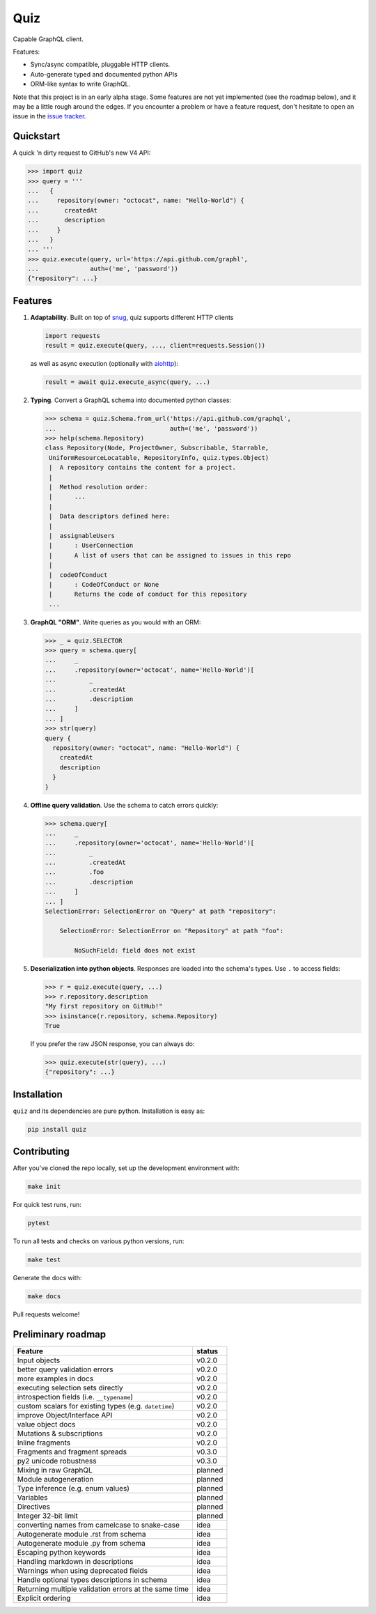 
.. raw:: html

   <p align="center">

   <img src="https://raw.githubusercontent.com/ariebovenberg/quiz/develop/docs/_static/quiz-logo.png" height="150">

   <br/>

   <a href="https://travis-ci.org/ariebovenberg/quiz" class="reference external image-reference">
         <img src="https://img.shields.io/travis/ariebovenberg/quiz.svg?style=flat-square" alt="Build status">
   </a>

   <a href="https://codecov.io/gh/ariebovenberg/quiz" class="reference external image-reference">
         <img src="https://img.shields.io/codecov/c/github/ariebovenberg/quiz.svg?style=flat-square" alt="Test coverage">
   </a>

   <img src="https://img.shields.io/badge/dependabot-enabled-brightgreen.svg?longCache=true&logo=dependabot" alt="Dependabot">

   <a href="http://quiz.readthedocs.io/" class="reference external image-reference">
         <img src="https://img.shields.io/readthedocs/quiz.svg?style=flat-square" alt="Documentation status">
   </a>

   <br/>

   <a href="https://pypi.python.org/pypi/quiz" class="reference external image-reference">
         <img src="https://img.shields.io/badge/status-Alpha-orange.svg?style=flat-square" alt="Development status">
   </a>

   <a href="https://pypi.python.org/pypi/quiz" class="reference external image-reference">
         <img src="https://img.shields.io/pypi/v/quiz.svg?style=flat-square" alt="Latest version">
   </a>

   <a href="https://pypi.python.org/pypi/quiz" class="reference external image-reference">
         <img src="https://img.shields.io/pypi/l/quiz.svg?style=flat-square" alt="License">
   </a>

   <a href="https://pypi.python.org/pypi/quiz" class="reference external image-reference">
         <img src="https://img.shields.io/pypi/pyversions/quiz.svg?style=flat-square" alt="Supported python versions">
   </a>

   </p>


Quiz
====

Capable GraphQL client.

Features:

* Sync/async compatible, pluggable HTTP clients.
* Auto-generate typed and documented python APIs
* ORM-like syntax to write GraphQL.

Note that this project is in an early alpha stage.
Some features are not yet implemented (see the roadmap below),
and it may be a little rough around the edges.
If you encounter a problem or have a feature request,
don't hesitate to open an issue in the `issue tracker <https://github.com/ariebovenberg/quiz/issues>`_.


Quickstart
----------

A quick 'n dirty request to GitHub's new V4 API:

.. code-block:: python3

   >>> import quiz
   >>> query = '''
   ...   {
   ...     repository(owner: "octocat", name: "Hello-World") {
   ...       createdAt
   ...       description
   ...     }
   ...   }
   ... '''
   >>> quiz.execute(query, url='https://api.github.com/graphl',
   ...              auth=('me', 'password'))
   {"repository": ...}


Features
--------

1. **Adaptability**. Built on top of `snug <http://snug.readthedocs.io/>`_,
   quiz supports different HTTP clients

   .. code-block:: python3

      import requests
      result = quiz.execute(query, ..., client=requests.Session())

   as well as async execution
   (optionally with `aiohttp <http:aiohttp.readthedocs.io/>`_):

   .. code-block:: python3

      result = await quiz.execute_async(query, ...)

2. **Typing**.
   Convert a GraphQL schema into documented python classes:

   .. code-block:: python3

      >>> schema = quiz.Schema.from_url('https://api.github.com/graphql',
      ...                               auth=('me', 'password'))
      >>> help(schema.Repository)
      class Repository(Node, ProjectOwner, Subscribable, Starrable,
       UniformResourceLocatable, RepositoryInfo, quiz.types.Object)
       |  A repository contains the content for a project.
       |
       |  Method resolution order:
       |      ...
       |
       |  Data descriptors defined here:
       |
       |  assignableUsers
       |      : UserConnection
       |      A list of users that can be assigned to issues in this repo
       |
       |  codeOfConduct
       |      : CodeOfConduct or None
       |      Returns the code of conduct for this repository
       ...


3. **GraphQL "ORM"**. Write queries as you would with an ORM:

   .. code-block:: python3

      >>> _ = quiz.SELECTOR
      >>> query = schema.query[
      ...     _
      ...     .repository(owner='octocat', name='Hello-World')[
      ...         _
      ...         .createdAt
      ...         .description
      ...     ]
      ... ]
      >>> str(query)
      query {
        repository(owner: "octocat", name: "Hello-World") {
          createdAt
          description
        }
      }

4. **Offline query validation**. Use the schema to catch errors quickly:

   .. code-block:: python3

      >>> schema.query[
      ...     _
      ...     .repository(owner='octocat', name='Hello-World')[
      ...         _
      ...         .createdAt
      ...         .foo
      ...         .description
      ...     ]
      ... ]
      SelectionError: SelectionError on "Query" at path "repository":

          SelectionError: SelectionError on "Repository" at path "foo":

              NoSuchField: field does not exist

5. **Deserialization into python objects**. Responses are loaded into the schema's types.
   Use ``.`` to access fields:

   .. code-block:: python3

      >>> r = quiz.execute(query, ...)
      >>> r.repository.description
      "My first repository on GitHub!"
      >>> isinstance(r.repository, schema.Repository)
      True

   If you prefer the raw JSON response, you can always do:

   .. code-block:: python3

      >>> quiz.execute(str(query), ...)
      {"repository": ...}


Installation
------------

``quiz`` and its dependencies are pure python. Installation is easy as:

.. code-block:: bash

   pip install quiz


Contributing
------------

After you've cloned the repo locally, set up the development environment
with:

.. code-block:: bash

   make init

For quick test runs, run:

.. code-block:: bash

   pytest

To run all tests and checks on various python versions, run:

.. code-block:: bash

   make test

Generate the docs with:

.. code-block:: bash

   make docs


Pull requests welcome!


Preliminary roadmap
-------------------

================================================================== ===========
Feature                                                            status
================================================================== ===========
Input objects                                                      v0.2.0
better query validation errors                                     v0.2.0
more examples in docs                                              v0.2.0
executing selection sets directly                                  v0.2.0
introspection fields (i.e. ``__typename``)                         v0.2.0
custom scalars for existing types (e.g. ``datetime``)              v0.2.0
improve Object/Interface API                                       v0.2.0
value object docs                                                  v0.2.0
Mutations & subscriptions                                          v0.2.0
Inline fragments                                                   v0.2.0
Fragments and fragment spreads                                     v0.3.0
py2 unicode robustness                                             v0.3.0
Mixing in raw GraphQL                                              planned
Module autogeneration                                              planned
Type inference (e.g. enum values)                                  planned
Variables                                                          planned
Directives                                                         planned
Integer 32-bit limit                                               planned
converting names from camelcase to snake-case                      idea
Autogenerate module .rst from schema                               idea
Autogenerate module .py from schema                                idea
Escaping python keywords                                           idea
Handling markdown in descriptions                                  idea
Warnings when using deprecated fields                              idea
Handle optional types descriptions in schema                       idea
Returning multiple validation errors at the same time              idea
Explicit ordering                                                  idea
================================================================== ===========
